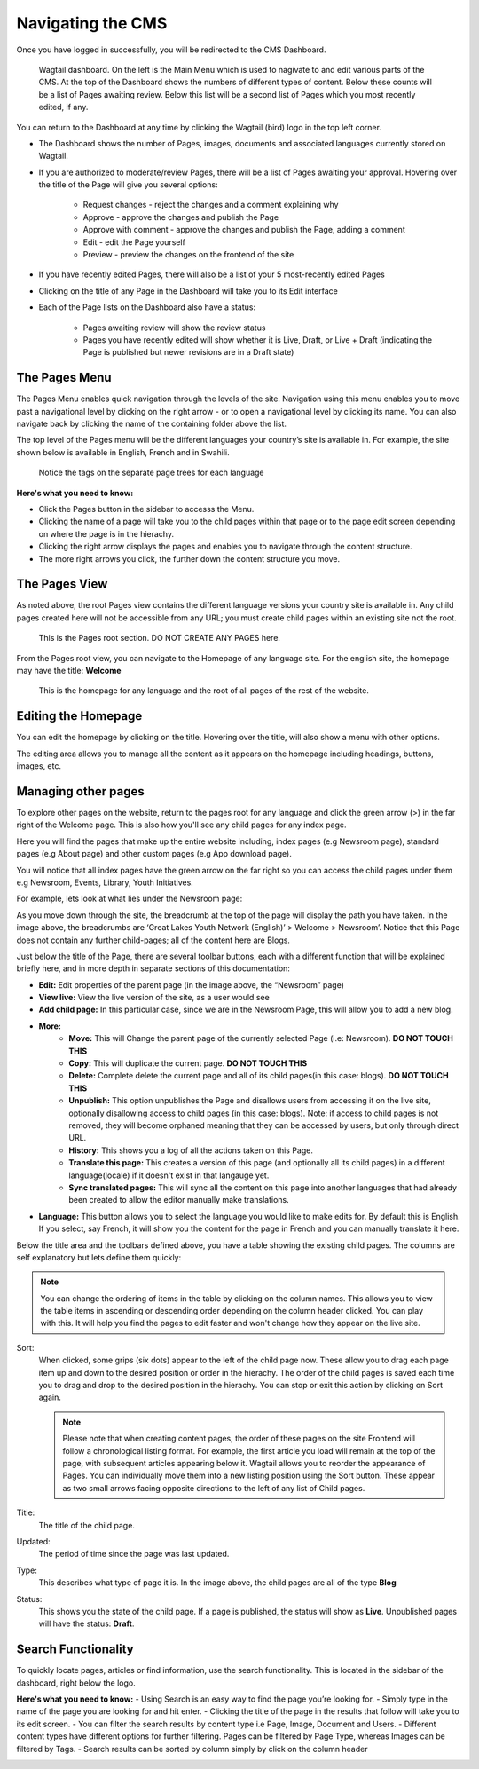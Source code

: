 Navigating the CMS
===================================

Once you have logged in successfully, you will be redirected to the CMS Dashboard. 

.. figure:: _static/dashboard.png
    :alt: GlYN CMS Dashboard

    Wagtail dashboard. On the left is the Main Menu which is used to nagivate to and edit various parts of the CMS. At the top of the Dashboard shows the numbers of different types of content. Below these counts will be a list of Pages awaiting review. Below this list will be a second list of Pages which you most recently edited, if any.


You can return to the Dashboard at any time by clicking the Wagtail (bird) logo in the top left corner.

- The Dashboard shows the number of Pages, images, documents and associated languages currently stored on Wagtail.
- If you are authorized to moderate/review Pages, there will be a list of Pages awaiting your approval. Hovering over the title of the Page will give you several options:

    - Request changes - reject the changes and a comment explaining why
    - Approve - approve the changes and publish the Page
    - Approve with comment - approve the changes and publish the Page, adding a comment
    - Edit - edit the Page yourself
    - Preview - preview the changes on the frontend of the site
  
- If you have recently edited Pages, there will also be a list of your 5 most-recently edited Pages
- Clicking on the title of any Page in the Dashboard will take you to its Edit interface
- Each of the Page lists on the Dashboard also have a status:
  
   - Pages awaiting review will show the review status
   - Pages you have recently edited will show whether it is Live, Draft, or Live + Draft (indicating the Page is published but newer revisions are in a Draft state)

The Pages Menu
-------------------

The Pages Menu enables quick navigation through the levels of the site. Navigation using this menu enables you to move past a navigational level by clicking on the right arrow - or to open a navigational level by clicking its name. You can also navigate back by clicking the name of the containing folder above the list.

The top level of the Pages menu will be the different languages your country’s site is available in. For example, the site shown below is available in English, French and in Swahili.

.. figure:: _static/root-tree.png
    :alt: Root CMS page tree

    Notice the tags on the separate page trees for each language

**Here's what you need to know:**

- Click the Pages button in the sidebar to accesss the Menu.
- Clicking the name of a page will take you to the child pages within that page or to the page edit screen depending on where the page is in the hierachy.
- Clicking the right arrow displays the pages and enables you to navigate through the content structure.
- The more right arrows you click, the further down the content structure you move.

The Pages View
--------------------------

As noted above, the root Pages view contains the different language versions your country site is available in. Any child pages created here will not be accessible from any URL; you must create child pages within an existing site not the root.

.. figure:: _static/root-area.png
    :alt: Root page tree area

    This is the Pages root section. DO NOT CREATE ANY PAGES here.

From the Pages root view, you can navigate to the Homepage of any language site. For the english site, the homepage may have the title: **Welcome**

.. figure:: _static/welcome.png
    :alt: Home page

    This is the homepage for any language and the root of all pages of the rest of the website.


Editing the Homepage
---------------------------------

You can edit the homepage by clicking on the title. Hovering over the title, will also show a menu with other options. 

The editing area allows you to manage all the content as it appears on the homepage including headings, buttons, images, etc. 

.. image:: _static/edit-welcome.png

Managing other pages
-----------------------------

To explore other pages on the website, return to the pages root for any language and click the green arrow (>) in the far right of the Welcome page. This is also how you'll see any child pages for any index page. 

.. image:: _static/other-pages.png

Here you will find the pages that make up the entire website including, index pages (e.g Newsroom page), standard pages (e.g About page) and other custom pages (e.g App download page).

You will notice that all index pages have the green arrow on the far right so you can access the child pages under them e.g Newsroom, Events, Library, Youth Initiatives.

For example, lets look at what lies under the Newsroom page:

.. image:: _static/newsroom-page.png

As you move down through the site, the breadcrumb at the top of the page will display the path you have taken.
In the image above, the breadcrumbs are ‘Great Lakes Youth Network (English)’ > Welcome > Newsroom’. 
Notice that this Page does not contain any further child-pages; all of the content here are Blogs. 

Just below the title of the Page, there are several toolbar buttons, each with a different function that will be explained briefly here, and in more depth in separate sections of this documentation:

- **Edit:** Edit properties of the parent page (in the image above, the “Newsroom” page)
- **View live:** View the live version of the site, as a user would see
- **Add child page:** In this particular case, since we are in the Newsroom Page, this will allow you to add a new blog.
- **More:**
   - **Move:** This will Change the parent page of the currently selected Page (i.e: Newsroom). **DO NOT TOUCH THIS**
   - **Copy:** This will duplicate the current page. **DO NOT TOUCH THIS**
   - **Delete:** Complete delete the current page and all of its child pages(in this case: blogs). **DO NOT TOUCH THIS**
   - **Unpublish:** This option unpublishes the Page and disallows users from accessing it on the live site, optionally disallowing access to child pages (in this case: blogs). Note: if access to child pages is not removed, they will become orphaned meaning that they can be accessed by users, but only through direct URL.
   - **History:** This shows you a log of all the actions taken on this Page.
   - **Translate this page:** This creates a version of this page (and optionally all its child pages) in a different language(locale) if it doesn't exist in that langauge yet.
   - **Sync translated pages:** This will sync all the content on this page into another languages that had already been created to allow the editor manually make translations.
- **Language:** This button allows you to select the language you would like to make edits for. By default this is English. If you select, say French, it will show you the content for the page in French and you can manually translate it here. 

Below the title area and the toolbars defined above, you have a table showing the existing child pages. The columns are self explanatory but lets define them quickly:

.. note::
    You can change the ordering of items in the table by clicking on the column names. This allows you to view the table items in ascending or descending order depending on the column header clicked. 
    You can play with this. It will help you find the pages to edit faster and won't change how they appear on the live site.

Sort:
    When clicked, some grips (six dots) appear to the left of the child page now. These allow you to drag each page item up and down to the desired position or order in the hierachy. The order of the child pages is saved each time you to drag and drop to the desired position in the hierachy. You can stop or exit this action by clicking on Sort again.

    .. note::
        Please note that when creating content pages, the order of these pages on the site Frontend will follow a chronological listing format. 
        For example, the first article you load will remain at the top of the page, with subsequent articles appearing below it. Wagtail allows you to reorder the appearance of Pages. 
        You can individually move them into a new listing position using the Sort button. These appear as two small arrows facing opposite directions to the left of any list of Child pages.

Title:
    The title of the child page.

Updated: 
    The period of time since the page was last updated. 

Type:
    This describes what type of page it is. In the image above, the child pages are all of the type **Blog**

Status:
    This shows you the state of the child page. If a page is published, the status will show as **Live**. Unpublished pages will have the status: **Draft**.


Search Functionality
----------------------------

To quickly locate pages, articles or find information, use the search functionality. This is located in the sidebar of the dashboard, right below the logo. 

**Here's what you need to know:**
- Using Search is an easy way to find the page you’re looking for.
- Simply type in the name of the page you are looking for and hit enter.
- Clicking the title of the page in the results that follow will take you to its edit screen.
- You can filter the search results by content type i.e Page, Image, Document and Users. 
- Different content types have different options for further filtering. Pages can be filtered by Page Type, whereas Images can be filtered by Tags.
- Search results can be sorted by column simply by click on the column header

.. image:: _static/search.png